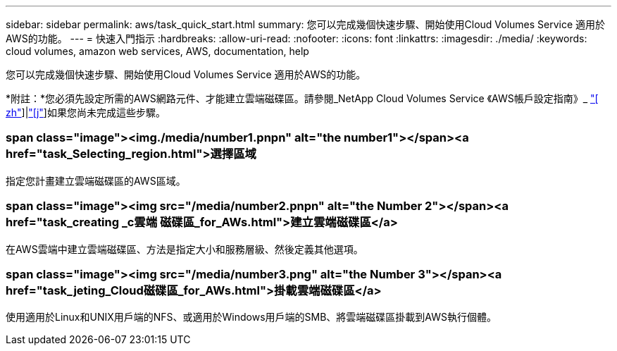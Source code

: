---
sidebar: sidebar 
permalink: aws/task_quick_start.html 
summary: 您可以完成幾個快速步驟、開始使用Cloud Volumes Service 適用於AWS的功能。 
---
= 快速入門指示
:hardbreaks:
:allow-uri-read: 
:nofooter: 
:icons: font
:linkattrs: 
:imagesdir: ./media/
:keywords: cloud volumes, amazon web services, AWS, documentation, help


[role="lead"]
您可以完成幾個快速步驟、開始使用Cloud Volumes Service 適用於AWS的功能。

*附註：*您必須先設定所需的AWS網路元件、才能建立雲端磁碟區。請參閱_NetApp Cloud Volumes Service 《AWS帳戶設定指南》_ link:media/cvs_aws_account_setup.pdf["[ zh"^]]|link:media/cvs_aws_account_setup_jaJP.pdf["[j"^]]如果您尚未完成這些步驟。

[discrete]
=== span class="image"><img./media/number1.pnpn" alt="the number1"></span><a href="task_Selecting_region.html">選擇區域

[role="quick-margin-para"]
指定您計畫建立雲端磁碟區的AWS區域。

[discrete]
=== span class="image"><img src="/media/number2.pnpn" alt="the Number 2"></span><a href="task_creating _c雲端 磁碟區_for_AWs.html">建立雲端磁碟區</a>

[role="quick-margin-para"]
在AWS雲端中建立雲端磁碟區、方法是指定大小和服務層級、然後定義其他選項。

[discrete]
=== span class="image"><img src="/media/number3.png" alt="the Number 3"></span><a href="task_jeting_Cloud磁碟區_for_AWs.html">掛載雲端磁碟區</a>

[role="quick-margin-para"]
使用適用於Linux和UNIX用戶端的NFS、或適用於Windows用戶端的SMB、將雲端磁碟區掛載到AWS執行個體。
